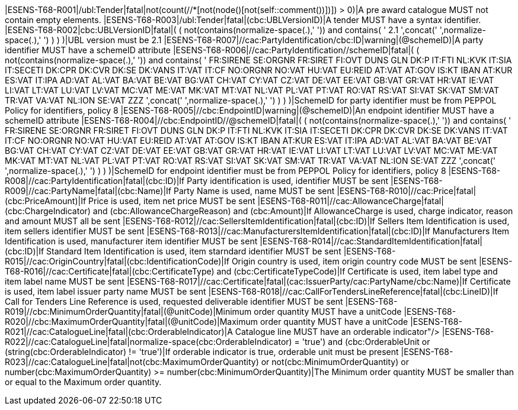 |ESENS-T68-R001|/ubl:Tender|fatal|not(count(//*[not(node()[not(self::comment())])]) > 0)|A pre award catalogue MUST not contain empty elements. |ESENS-T68-R003|/ubl:Tender|fatal|(cbc:UBLVersionID)|A tender MUST have a syntax identifier. |ESENS-T68-R002|cbc:UBLVersionID|fatal|( ( not(contains(normalize-space(.),' ')) and contains( ' 2.1 ',concat(' ',normalize-space(.),' ') ) ) )|UBL version must be 2.1 |ESENS-T68-R007|//cac:PartyIdentification/cbc:ID|warning|(@schemeID)|A party identifier MUST have a schemeID attribute |ESENS-T68-R006|//cac:PartyIdentification//schemeID|fatal|( ( not(contains(normalize-space(.),' ')) and contains( ' FR:SIRENE SE:ORGNR FR:SIRET FI:OVT DUNS GLN DK:P IT:FTI NL:KVK IT:SIA IT:SECETI DK:CPR DK:CVR DK:SE DK:VANS IT:VAT IT:CF NO:ORGNR NO:VAT HU:VAT EU:REID AT:VAT AT:GOV IS:KT IBAN AT:KUR ES:VAT IT:IPA AD:VAT AL:VAT BA:VAT BE:VAT BG:VAT CH:VAT CY:VAT CZ:VAT DE:VAT EE:VAT GB:VAT GR:VAT HR:VAT IE:VAT LI:VAT LT:VAT LU:VAT LV:VAT MC:VAT ME:VAT MK:VAT MT:VAT NL:VAT PL:VAT PT:VAT RO:VAT RS:VAT SI:VAT SK:VAT SM:VAT TR:VAT VA:VAT NL:ION SE:VAT ZZZ ',concat(' ',normalize-space(.),' ') ) ) )|SchemeID for party identifier must be from PEPPOL Policy for identifiers,
                policy 8  |ESENS-T68-R005|//cbc:EndpointID|warning|(@schemeID)|An endpoint identifier MUST have a schemeID attribute |ESENS-T68-R004|//cbc:EndpointID//@schemeID|fatal|( ( not(contains(normalize-space(.),' ')) and contains( ' FR:SIRENE SE:ORGNR FR:SIRET FI:OVT DUNS GLN DK:P IT:FTI NL:KVK IT:SIA IT:SECETI DK:CPR DK:CVR DK:SE DK:VANS IT:VAT IT:CF NO:ORGNR NO:VAT HU:VAT EU:REID AT:VAT AT:GOV IS:KT IBAN AT:KUR ES:VAT IT:IPA AD:VAT AL:VAT BA:VAT BE:VAT BG:VAT CH:VAT CY:VAT CZ:VAT DE:VAT EE:VAT GB:VAT GR:VAT HR:VAT IE:VAT LI:VAT LT:VAT LU:VAT LV:VAT MC:VAT ME:VAT MK:VAT MT:VAT NL:VAT PL:VAT PT:VAT RO:VAT RS:VAT SI:VAT SK:VAT SM:VAT TR:VAT VA:VAT NL:ION SE:VAT ZZZ ',concat(' ',normalize-space(.),' ') ) ) )|SchemeID for endpoint identifier must be from PEPPOL Policy for identifiers,
                policy 8  |ESENS-T68-R008|//cac:PartyIdentification|fatal|(cbc:ID)|If Party identification is used, identifier MUST be sent |ESENS-T68-R009|//cac:PartyName|fatal|(cbc:Name)|If Party Name is used, name MUST be sent |ESENS-T68-R010|//cac:Price|fatal|(cbc:PriceAmount)|If Price is used, item net price MUST be sent |ESENS-T68-R011|//cac:AllowanceCharge|fatal|(cbc:ChargeIndicator) and (cbc:AllowanceChargeReason) and (cbc:Amount)|If AllowanceCharge is used, charge indicator, reason and amount MUST all be sent |ESENS-T68-R012|//cac:SellersItemIdentification|fatal|(cbc:ID)|If Sellers Item Identification is used, item sellers identifier MUST be sent |ESENS-T68-R013|//cac:ManufacturersItemIdentification|fatal|(cbc:ID)|If Manufacturers Item Identification is used, manufacturer item identifier MUST be sent |ESENS-T68-R014|//cac:StandardItemIdentification|fatal|(cbc:ID)|If Standard Item Identification is used, item starndard identifier MUST be sent |ESENS-T68-R015|//cac:OriginCountry|fatal|(cbc:IdentificationCode)|If Origin country is used, item origin country code MUST be sent |ESENS-T68-R016|//cac:Certificate|fatal|(cbc:CertificateType) and (cbc:CertificateTypeCode)|If Certificate is used, item label type and item label name MUST be sent |ESENS-T68-R017|//cac:Certificate|fatal|(cac:IssuerParty/cac:PartyName/cbc:Name)|If Certificate is used, item label issuer party name MUST be sent |ESENS-T68-R018|//cac:CallForTendersLineReference|fatal|(cbc:LineID)|If Call for Tenders Line Reference is used, requested deliverable identifier MUST be sent |ESENS-T68-R019|//cbc:MinimumOrderQuantity|fatal|(@unitCode)|Minimum order quantity MUST have a unitCode |ESENS-T68-R020|//cbc:MaximumOrderQuantity|fatal|(@unitCode)|Maximum order quantity MUST have a unitCode |ESENS-T68-R021|//cac:CatalogueLine|fatal|(cbc:OrderableIndicator)|A Catalogue line MUST have an orderable indicator"/> |ESENS-T68-R022|//cac:CatalogueLine|fatal|((normalize-space(cbc:OrderableIndicator) = 'true') and (cbc:OrderableUnit)) or (string(cbc:OrderableIndicator) != 'true')|If orderable indicator is true, orderable unit must be present |ESENS-T68-R023|//cac:CatalogueLine|fatal|not(cbc:MaximumOrderQuantity) or not(cbc:MinimumOrderQuantity) or number(cbc:MaximumOrderQuantity) >= number(cbc:MinimumOrderQuantity)|The Minimum order quantity MUST be smaller than or equal to the Maximum order quantity.